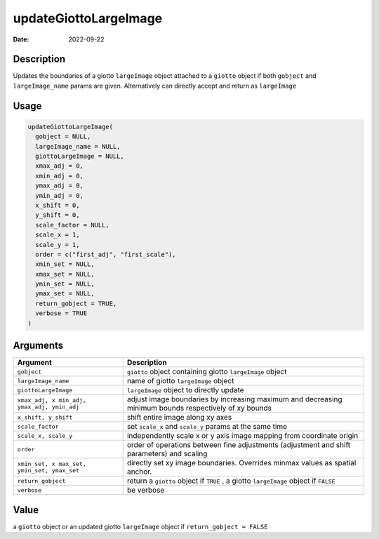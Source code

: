 ======================
updateGiottoLargeImage
======================

:Date: 2022-09-22

Description
===========

Updates the boundaries of a giotto ``largeImage`` object attached to a
``giotto`` object if both ``gobject`` and ``largeImage_name`` params are
given. Alternatively can directly accept and return as ``largeImage``

Usage
=====

.. code:: r

   updateGiottoLargeImage(
     gobject = NULL,
     largeImage_name = NULL,
     giottoLargeImage = NULL,
     xmax_adj = 0,
     xmin_adj = 0,
     ymax_adj = 0,
     ymin_adj = 0,
     x_shift = 0,
     y_shift = 0,
     scale_factor = NULL,
     scale_x = 1,
     scale_y = 1,
     order = c("first_adj", "first_scale"),
     xmin_set = NULL,
     xmax_set = NULL,
     ymin_set = NULL,
     ymax_set = NULL,
     return_gobject = TRUE,
     verbose = TRUE
   )

Arguments
=========

+-------------------------------+--------------------------------------+
| Argument                      | Description                          |
+===============================+======================================+
| ``gobject``                   | ``giotto`` object containing giotto  |
|                               | ``largeImage`` object                |
+-------------------------------+--------------------------------------+
| ``largeImage_name``           | name of giotto ``largeImage`` object |
+-------------------------------+--------------------------------------+
| ``giottoLargeImage``          | ``largeImage`` object to directly    |
|                               | update                               |
+-------------------------------+--------------------------------------+
| ``xmax_adj, x                 | adjust image boundaries by           |
| min_adj, ymax_adj, ymin_adj`` | increasing maximum and decreasing    |
|                               | minimum bounds respectively of xy    |
|                               | bounds                               |
+-------------------------------+--------------------------------------+
| ``x_shift, y_shift``          | shift entire image along xy axes     |
+-------------------------------+--------------------------------------+
| ``scale_factor``              | set ``scale_x`` and ``scale_y``      |
|                               | params at the same time              |
+-------------------------------+--------------------------------------+
| ``scale_x, scale_y``          | independently scale x or y axis      |
|                               | image mapping from coordinate origin |
+-------------------------------+--------------------------------------+
| ``order``                     | order of operations between fine     |
|                               | adjustments (adjustment and shift    |
|                               | parameters) and scaling              |
+-------------------------------+--------------------------------------+
| ``xmin_set, x                 | directly set xy image boundaries.    |
| max_set, ymin_set, ymax_set`` | Overrides minmax values as spatial   |
|                               | anchor.                              |
+-------------------------------+--------------------------------------+
| ``return_gobject``            | return a ``giotto`` object if        |
|                               | ``TRUE`` , a giotto ``largeImage``   |
|                               | object if ``FALSE``                  |
+-------------------------------+--------------------------------------+
| ``verbose``                   | be verbose                           |
+-------------------------------+--------------------------------------+

Value
=====

a ``giotto`` object or an updated giotto ``largeImage`` object if
``return_gobject = FALSE``
